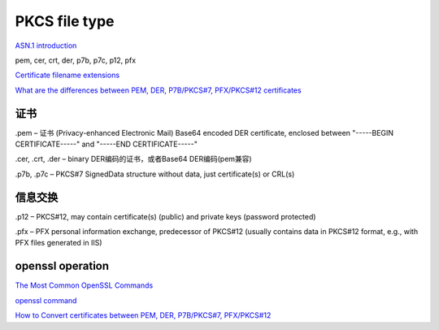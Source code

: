PKCS file type
##################

`ASN.1 introduction <https://www.itu.int/en/ITU-T/asn1/Pages/introduction.aspx>`_

pem, cer, crt, der, p7b, p7c, p12, pfx

`Certificate filename extensions <https://en.wikipedia.org/wiki/X.509>`_

`What are the differences between PEM, DER, P7B/PKCS#7, PFX/PKCS#12 certificates <https://myonlineusb.wordpress.com/2011/06/19/what-are-the-differences-between-pem-der-p7bpkcs7-pfxpkcs12-certificates/>`_

证书
==========================================================

.pem – 证书 (Privacy-enhanced Electronic Mail) Base64 encoded DER certificate, enclosed between "-----BEGIN CERTIFICATE-----" and "-----END CERTIFICATE-----"

.cer, .crt, .der – binary DER编码的证书，或者Base64 DER编码(pem兼容)

.p7b, .p7c – PKCS#7 SignedData structure without data, just certificate(s) or CRL(s)

信息交换
==========================================================

.p12 – PKCS#12, may contain certificate(s) (public) and private keys (password protected)

.pfx – PFX personal information exchange, predecessor of PKCS#12 (usually contains data in PKCS#12 format, e.g., with PFX files generated in IIS)

openssl operation
==========================================================

`The Most Common OpenSSL Commands <https://www.sslshopper.com/article-most-common-openssl-commands.html>`_

`openssl command <https://gist.github.com/webtobesocial/5313b0d7abc25e06c2d78f8b767d4bc3>`_

`How to Convert certificates between PEM, DER, P7B/PKCS#7, PFX/PKCS#12 <https://myonlineusb.wordpress.com/2011/06/19/how-to-convert-certificates-between-pem-der-p7bpkcs7-pfxpkcs12/>`_




